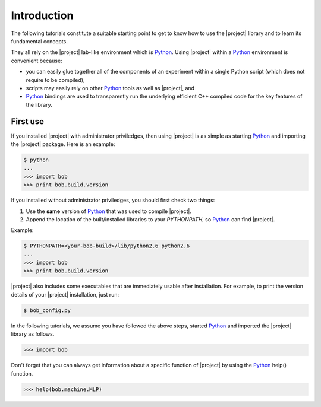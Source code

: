 .. vim: set fileencoding=utf-8 :
.. Laurent El Shafey <Laurent.El-Shafey@idiap.ch>
.. Wed Mar 14 12:31:35 2012 +0100
.. 
.. Copyright (C) 2011-2012 Idiap Research Institute, Martigny, Switzerland
.. 
.. This program is free software: you can redistribute it and/or modify
.. it under the terms of the GNU General Public License as published by
.. the Free Software Foundation, version 3 of the License.
.. 
.. This program is distributed in the hope that it will be useful,
.. but WITHOUT ANY WARRANTY; without even the implied warranty of
.. MERCHANTABILITY or FITNESS FOR A PARTICULAR PURPOSE.  See the
.. GNU General Public License for more details.
.. 
.. You should have received a copy of the GNU General Public License
.. along with this program.  If not, see <http://www.gnu.org/licenses/>.

**************
 Introduction
**************

The following tutorials constitute a suitable starting point to get to know 
how to use the |project| library and to learn its fundamental concepts. 

They all rely on the |project| lab-like environment which is `Python`_. Using 
|project| within a `Python`_ environment is convenient because:

* you can easily glue together all of the components of an experiment within a single Python script (which does not require to be compiled),

* scripts may easily rely on other `Python`_ tools as well as |project|, and 

* `Python`_ bindings are used to transparently run the underlying efficient C++ compiled code for the key features of the library.

.. _section-usage:

First use
---------

If you installed |project| with administrator priviledges, then using |project| is as
simple as starting `Python`_ and importing the |project| package. 
Here is an example:

.. code-block:: sh

  $ python
  ...
  >>> import bob
  >>> print bob.build.version

.. If you decided to use |project| from the build location (without
.. properly installing it) or 

If you installed without administrator priviledges, you should first check two things:

1. Use the **same** version of `Python`_ that was used to compile |project|. 
2. Append the location of the built/installed libraries to your `PYTHONPATH`, so `Python`_ can find |project|.

Example:

.. code-block:: sh

  $ PYTHONPATH=<your-bob-build>/lib/python2.6 python2.6
  ...
  >>> import bob
  >>> print bob.build.version

|project| also includes some executables that are immediately usable after installation. For
example, to print the version details of your |project| installation, just run:

.. code-block:: sh

  $ bob_config.py

In the following tutorials, we assume you have followed the above steps, started `Python`_ and 
imported the |project| library as follows.

.. code-block:: python

  >>> import bob

Don't forget that you can always get information about a specific function of |project|
by using the `Python`_ help() function.

.. code-block:: python 

  >>> help(bob.machine.MLP)


.. Place here your external references

.. _python: http://www.python.org
